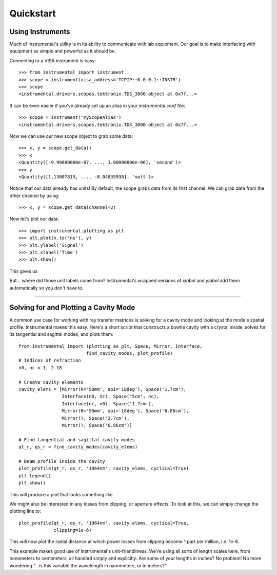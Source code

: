 Quickstart
==========

Using Instruments
-----------------

Much of Instrumental's utility is in its ability to communicate with lab
equipment. Our goal is to make interfacing with equipment as simple and
powerful as it should be.

Connecting to a VISA instrument is easy::

    >>> from instrumental import instrument
    >>> scope = instrument(visa_address='TCPIP::0.0.0.1::INSTR')
    >>> scope
    <instrumental.drivers.scopes.tektronix.TDS_3000 object at 0x7f...>

It can be even easier if you've already set up an alias in your
`instrumental.conf` file::

    >>> scope = instrument('myScopeAlias')
    <instrumental.drivers.scopes.tektronix.TDS_3000 object at 0x7f...>

Now we can use our new scope object to grab some data::

    >>> x, y = scope.get_data()
    >>> x
    <Quantity([-9.99800000e-07, ..., 1.00000000e-06], 'second')>
    >>> y
    <Quantity([1.13007813, ..., -0.04835938], 'volt')>

Notice that our data already has units! By default, the scope grabs data from
its first channel. We can grab data from the other channel by using::

    >>> x, y = scope.get_data(channel=2)

Now let's plot our data::

    >>> import instrumental.plotting as plt
    >>> plt.plot(x.to('ns'), y)
    >>> plt.ylabel('Signal')
    >>> plt.xlabel('Time')
    >>> plt.show()

This gives us

.. image:: ../images/scope_fig.png

But... where did those unit labels come from? Instrumental's wrapped versions
of `xlabel` and `ylabel` add them automatically so you don't have to.


-------------------------------------------------------------------------------


Solving for and Plotting a Cavity Mode
--------------------------------------

A common use case for working with ray transfer matrices is solving for a
cavity mode and looking at the mode's spatial profile. Instrumental makes this
easy. Here's a short script that constructs a bowtie cavity with a crystal
inside, solves for its tangential and sagittal modes, and plots them::

    from instrumental import (plotting as plt, Space, Mirror, Interface,
                             find_cavity_modes, plot_profile)
    # Indices of refraction
    n0, nc = 1, 2.18

    # Create cavity elements
    cavity_elems = [Mirror(R='50mm', aoi='18deg'), Space('1.7cm'),
                    Interface(n0, nc), Space('5cm', nc),
                    Interface(nc, n0), Space('1.7cm'),
                    Mirror(R='50mm', aoi='18deg'), Space('6.86cm'),
                    Mirror(), Space('2.7cm'),
                    Mirror(), Space('6.86cm')]

    # Find tangential and sagittal cavity modes
    qt_r, qs_r = find_cavity_modes(cavity_elems)
    
    # Beam profile inside the cavity
    plot_profile(qt_r, qs_r, '1064nm', cavity_elems, cyclical=True)
    plt.legend()
    plt.show()

This will produce a plot that looks something like

.. image:: ../images/cavity_fig.png

We might also be interested in any losses from clipping, or aperture effects.
To look at this, we can simply change the plotting line to::

    plot_profile(qt_r, qs_r, '1064nm', cavity_elems, cyclical=True,
                 clipping=1e-6)

This will now plot the radial distance at which power losses from clipping
become 1 part per million, i.e. 1e-6.

.. image:: ../images/cavity_fig_loss.png

This example makes good use of Instrumental's unit-friendliness. We're using
all sorts of length scales here, from nanometers to centimeters, all handled
simply and explicitly. Are some of your lengths in inches? No problem! No more
wondering "...is this variable the wavelength in nanometers, or in meters?"
